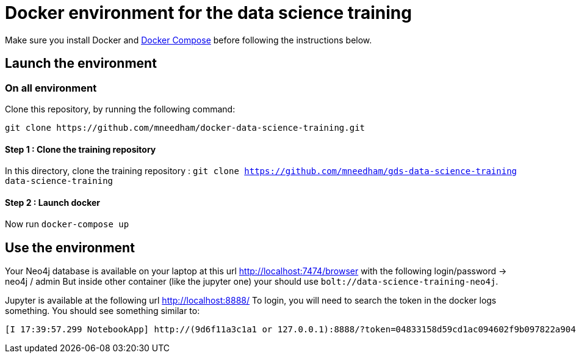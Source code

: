 = Docker environment for the data science training

Make sure you install Docker and https://docs.docker.com/compose/install/[Docker Compose^] before following the instructions below.

== Launch the environment

=== On all environment

Clone this repository, by running the following command:

[source,bash]
----
git clone https://github.com/mneedham/docker-data-science-training.git
----

==== Step 1 : Clone the training repository

In this directory, clone the training repository : `git clone https://github.com/mneedham/gds-data-science-training data-science-training`

==== Step 2 : Launch docker

Now run `docker-compose up`

== Use the environment

Your Neo4j database is available on your laptop at this url http://localhost:7474/browser with the following login/password -> neo4j / admin
But inside other container (like the jupyter one) your should use `bolt://data-science-training-neo4j`.

Jupyter is available at the following url http://localhost:8888/
To login, you will need to search the token in the docker logs something. You should see something similar to:

[source,text]
----
[I 17:39:57.299 NotebookApp] http://(9d6f11a3c1a1 or 127.0.0.1):8888/?token=04833158d59cd1ac094602f9b097822a904fa285607e1c59
----

